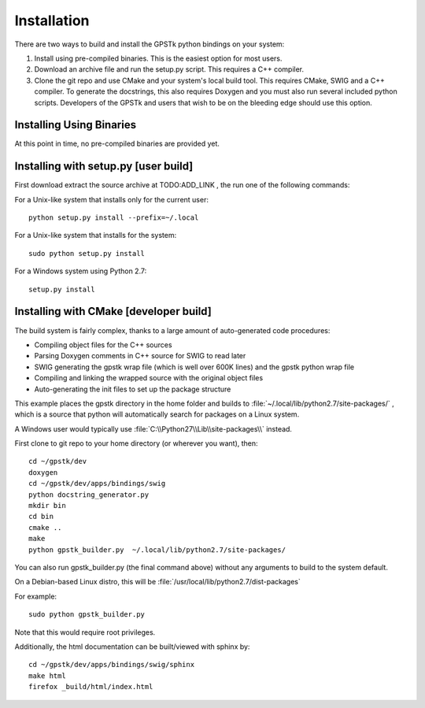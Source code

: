 .. _build_label:

Installation
======================
There are two ways to build and install the GPSTk python bindings on your system:

1. Install using pre-compiled binaries. This is the easiest option for most users.

2. Download an archive file and run the setup.py script. This requires a C++ compiler.

3. Clone the git repo and use CMake and your system's local build tool. This requires CMake, SWIG and a C++ compiler.
   To generate the docstrings, this also requires Doxygen and you must also run several included python scripts.
   Developers of the GPSTk and users that wish to be on the bleeding edge should use this option.


Installing Using Binaries
********************************************
At this point in time, no pre-compiled binaries are provided yet.


Installing with setup.py [user build]
********************************************************

First download extract the source archive at TODO:ADD_LINK , the run one of the following commands:

For a Unix-like system that installs only for the current user: ::

    python setup.py install --prefix=~/.local

For a Unix-like system that installs for the system: ::

    sudo python setup.py install

For a Windows system using Python 2.7: ::

    setup.py install



Installing with CMake [developer build]
******************************************************

The build system is fairly complex, thanks to a large amount of auto-generated code procedures:

- Compiling object files for the C++ sources
- Parsing Doxygen comments in C++ source for SWIG to read later
- SWIG generating the gpstk wrap file (which is well over 600K lines) and the gpstk python wrap file
- Compiling and linking the wrapped source with the original object files
- Auto-generating the init files to set up the package structure


This example places the gpstk directory in the home folder and builds
to :file:`~/.local/lib/python2.7/site-packages/` , which is a source
that python will automatically search for packages on a Linux system.

A Windows user would typically
use :file:`C:\\Python27\\Lib\\site-packages\\` instead.


First clone to git repo to your home directory (or wherever you want), then: ::

    cd ~/gpstk/dev
    doxygen
    cd ~/gpstk/dev/apps/bindings/swig
    python docstring_generator.py
    mkdir bin
    cd bin
    cmake ..
    make
    python gpstk_builder.py  ~/.local/lib/python2.7/site-packages/

.. note:
        :file:`gpstk/dev/bindings_intaller/devinstall.sh` runs these commands


You can also run gpstk_builder.py (the final command above) without any arguments to build to the system default.

On a Debian-based Linux distro, this will be :file:`/usr/local/lib/python2.7/dist-packages`

For example: ::

    sudo python gpstk_builder.py

Note that this would require root privileges.


Additionally, the html documentation can be built/viewed with sphinx by: ::

    cd ~/gpstk/dev/apps/bindings/swig/sphinx
    make html
    firefox _build/html/index.html
